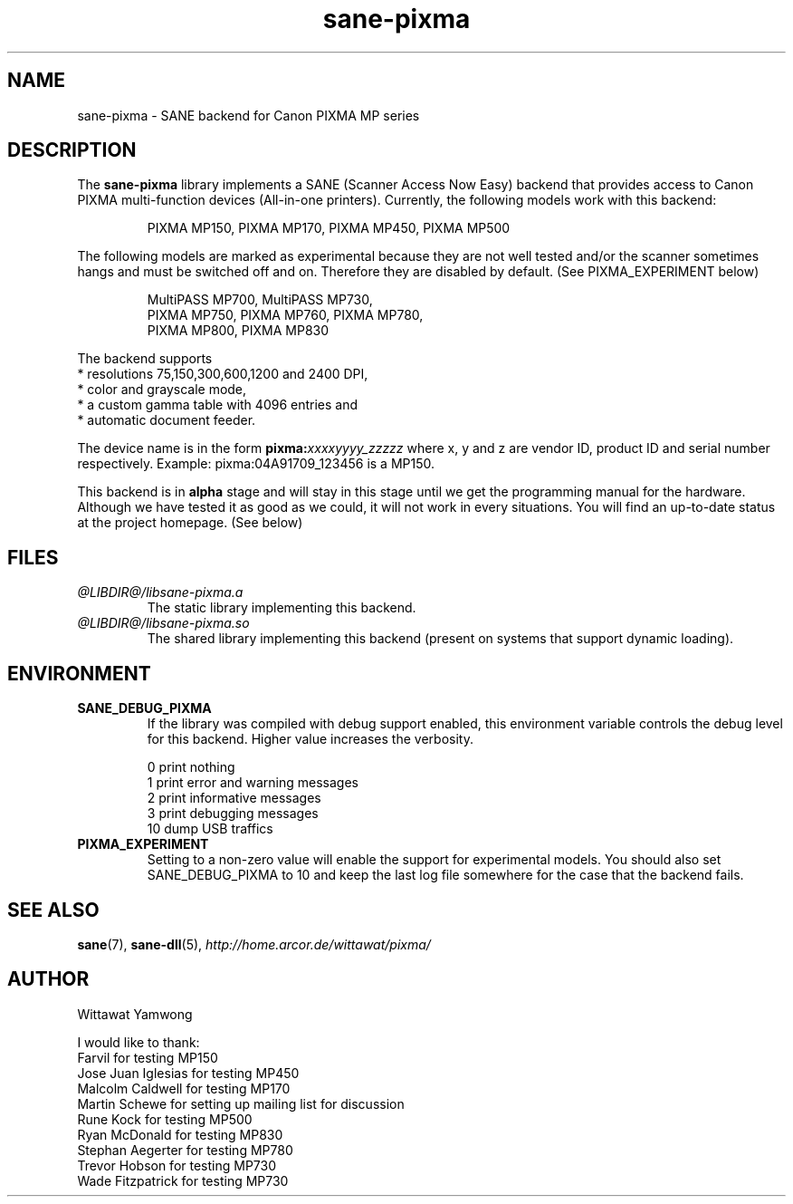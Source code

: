 .TH "sane-pixma" "5" "26 May 2006" "@PACKAGEVERSION@" "SANE Scanner Access Now Easy"
.IX sane-pixma
.SH NAME
sane-pixma \- SANE backend for Canon PIXMA MP series

.SH DESCRIPTION
The
.B sane-pixma
library implements a SANE (Scanner Access Now Easy) backend that provides
access to Canon PIXMA multi-function devices (All-in-one printers).
Currently, the following models work with this backend:
.PP
.RS
PIXMA MP150, PIXMA MP170, PIXMA MP450, PIXMA MP500
.RE
.PP
The following models are marked as experimental because they are not well
tested and/or the scanner sometimes hangs and must be switched off and on.
Therefore they are disabled by default. (See PIXMA_EXPERIMENT below)
.PP
.RS
MultiPASS MP700, MultiPASS MP730,
.br
PIXMA MP750, PIXMA MP760, PIXMA MP780,
.br
PIXMA MP800, PIXMA MP830
.RE
.PP
The backend supports
.br
* resolutions 75,150,300,600,1200 and 2400 DPI,
.br
* color and grayscale mode,
.br
* a custom gamma table with 4096 entries and
.br
* automatic document feeder.
.PP
The device name is in the form
.BI pixma: xxxxyyyy_zzzzz
where x, y and z are vendor ID, product ID and serial number respectively.
Example: pixma:04A91709_123456 is a MP150.
.PP
This backend is in
.B alpha
stage and will stay in this stage until we get the programming manual
for the hardware. Although we have tested it as good as we could, it will
not work in every situations. You will find an up-to-date status at the
project homepage. (See below)

.SH FILES
.TP
.I @LIBDIR@/libsane-pixma.a
The static library implementing this backend.
.TP
.I @LIBDIR@/libsane-pixma.so
The shared library implementing this backend (present on systems that
support dynamic loading).

.SH ENVIRONMENT
.TP
.B SANE_DEBUG_PIXMA
If the library was compiled with debug support enabled, this environment
variable controls the debug level for this backend. Higher value increases
the verbosity.
.PP
.RS
0  print nothing
.br
1  print error and warning messages
.br
2  print informative messages
.br
3  print debugging messages
.br
10 dump USB traffics
.br
.RE
.TP
.B PIXMA_EXPERIMENT
Setting to a non-zero value will enable the support for experimental models.
You should also set SANE_DEBUG_PIXMA to 10 and keep the last log file
somewhere for the case that the backend fails.

.SH "SEE ALSO"
.BR sane (7),
.BR sane-dll (5),
.I http://home.arcor.de/wittawat/pixma/

.SH AUTHOR
Wittawat Yamwong
.PP
I would like to thank:
.br
Farvil for testing MP150
.br
Jose Juan Iglesias for testing MP450
.br
Malcolm Caldwell for testing MP170
.br
Martin Schewe for setting up mailing list for discussion
.br
Rune Kock for testing MP500
.br
Ryan McDonald for testing MP830
.br
Stephan Aegerter for testing MP780
.br
Trevor Hobson for testing MP730
.br
Wade Fitzpatrick for testing MP730
.br
